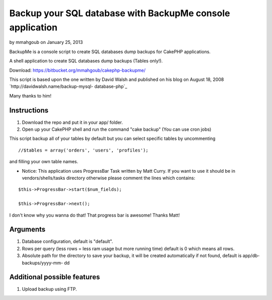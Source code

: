 Backup your SQL database with BackupMe console application
==========================================================

by mmahgoub on January 25, 2013

BackupMe is a console script to create SQL databases dump backups for
CakePHP applications.

A shell application to create SQL databases dump backups (Tables
only!).

Download: `https://bitbucket.org/mmahgoub/cakephp-backupme/`_

This script is based upon the one written by David Walsh and published
on his blog on August 18, 2008 `http://davidwalsh.name/backup-mysql-
database-php`_

Many thanks to him!


Instructions
------------

#. Download the repo and put it in your app/ folder.
#. Open up your CakePHP shell and run the command "cake backup" (You
   can use cron jobs)

This script backup all of your tables by default but you can select
specific tables by uncommenting

::

    //$tables = array('orders', 'users', 'profiles');

and filling your own table names.

+ Notice: This application uses ProgressBar Task written by Matt
  Curry. If you want to use it should be in vendors/shells/tasks
  directory otherwise please comment the lines which contains:


::

    $this->ProgressBar->start($num_fields);
    
    $this->ProgressBar->next();

I don't know why you wanna do that! That progress bar is awesome!
Thanks Matt!

Arguments
---------


#. Database configuration, default is "default".
#. Rows per query (less rows = less ram usage but more running time)
   default is 0 which means all rows.
#. Absolute path for the directory to save your backup, it will be
   created automatically if not found, default is app/db-backups/yyyy-mm-
   dd



Additional possible features
----------------------------
1. Upload backup using FTP.



.. _https://bitbucket.org/mmahgoub/cakephp-backupme/: https://bitbucket.org/mmahgoub/cakephp-backupme/
.. _http://davidwalsh.name/backup-mysql-database-php: http://davidwalsh.name/backup-mysql-database-php

.. author:: mmahgoub
.. categories:: articles, code
.. tags:: console shell backup database,Code

